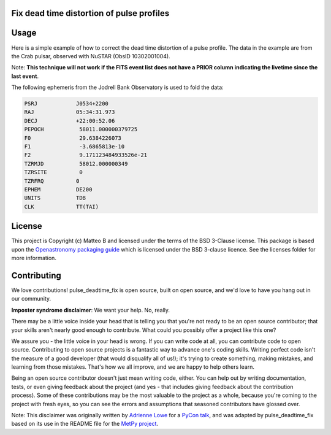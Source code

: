 Fix dead time distortion of pulse profiles
------------------------------------------

Usage
-----

Here is a simple example of how to correct the dead time distortion of a pulse profile.
The data in the example are from the Crab pulsar, observed with NuSTAR (ObsID 10302001004).

Note: **This technique will not work if the FITS event list does not have a PRIOR column indicating the livetime since the last event**.

The following ephemeris from the Jodrell Bank Observatory is used to fold the data:

.. code-block::

    PSRJ            J0534+2200
    RAJ             05:34:31.973
    DECJ            +22:00:52.06
    PEPOCH           58011.000000379725
    F0               29.6384226073
    F1               -3.6865813e-10
    F2               9.171123484933526e-21
    TZRMJD           58012.000000349
    TZRSITE          0
    TZRFRQ          0
    EPHEM           DE200
    UNITS           TDB
    CLK             TT(TAI)

.. code-block::python

    from pulse_deadtime_fix.core import fold_and_correct_profile
    from stingray import EventList

    ev = EventList.read("nu10302001004A01_bary.evt", additional_columns=["prior"], fmt="hea")
    phas, prof, prof_corr = fold_and_correct_profile(
        ev.time,
        ev.prior,
        (58011.000000379725 - ev.mjdref) * 86400,
        [29.6384226073, -3.6865813e-10, 9.171123484933526e-21]
    )

.. image:: docs/images/crab_deadtime_corr.jpg


License
-------

This project is Copyright (c) Matteo B and licensed under
the terms of the BSD 3-Clause license. This package is based upon
the `Openastronomy packaging guide <https://github.com/OpenAstronomy/packaging-guide>`_
which is licensed under the BSD 3-clause licence. See the licenses folder for
more information.

Contributing
------------

We love contributions! pulse_deadtime_fix is open source,
built on open source, and we'd love to have you hang out in our community.

**Imposter syndrome disclaimer**: We want your help. No, really.

There may be a little voice inside your head that is telling you that you're not
ready to be an open source contributor; that your skills aren't nearly good
enough to contribute. What could you possibly offer a project like this one?

We assure you - the little voice in your head is wrong. If you can write code at
all, you can contribute code to open source. Contributing to open source
projects is a fantastic way to advance one's coding skills. Writing perfect code
isn't the measure of a good developer (that would disqualify all of us!); it's
trying to create something, making mistakes, and learning from those
mistakes. That's how we all improve, and we are happy to help others learn.

Being an open source contributor doesn't just mean writing code, either. You can
help out by writing documentation, tests, or even giving feedback about the
project (and yes - that includes giving feedback about the contribution
process). Some of these contributions may be the most valuable to the project as
a whole, because you're coming to the project with fresh eyes, so you can see
the errors and assumptions that seasoned contributors have glossed over.

Note: This disclaimer was originally written by
`Adrienne Lowe <https://github.com/adriennefriend>`_ for a
`PyCon talk <https://www.youtube.com/watch?v=6Uj746j9Heo>`_, and was adapted by
pulse_deadtime_fix based on its use in the README file for the
`MetPy project <https://github.com/Unidata/MetPy>`_.
